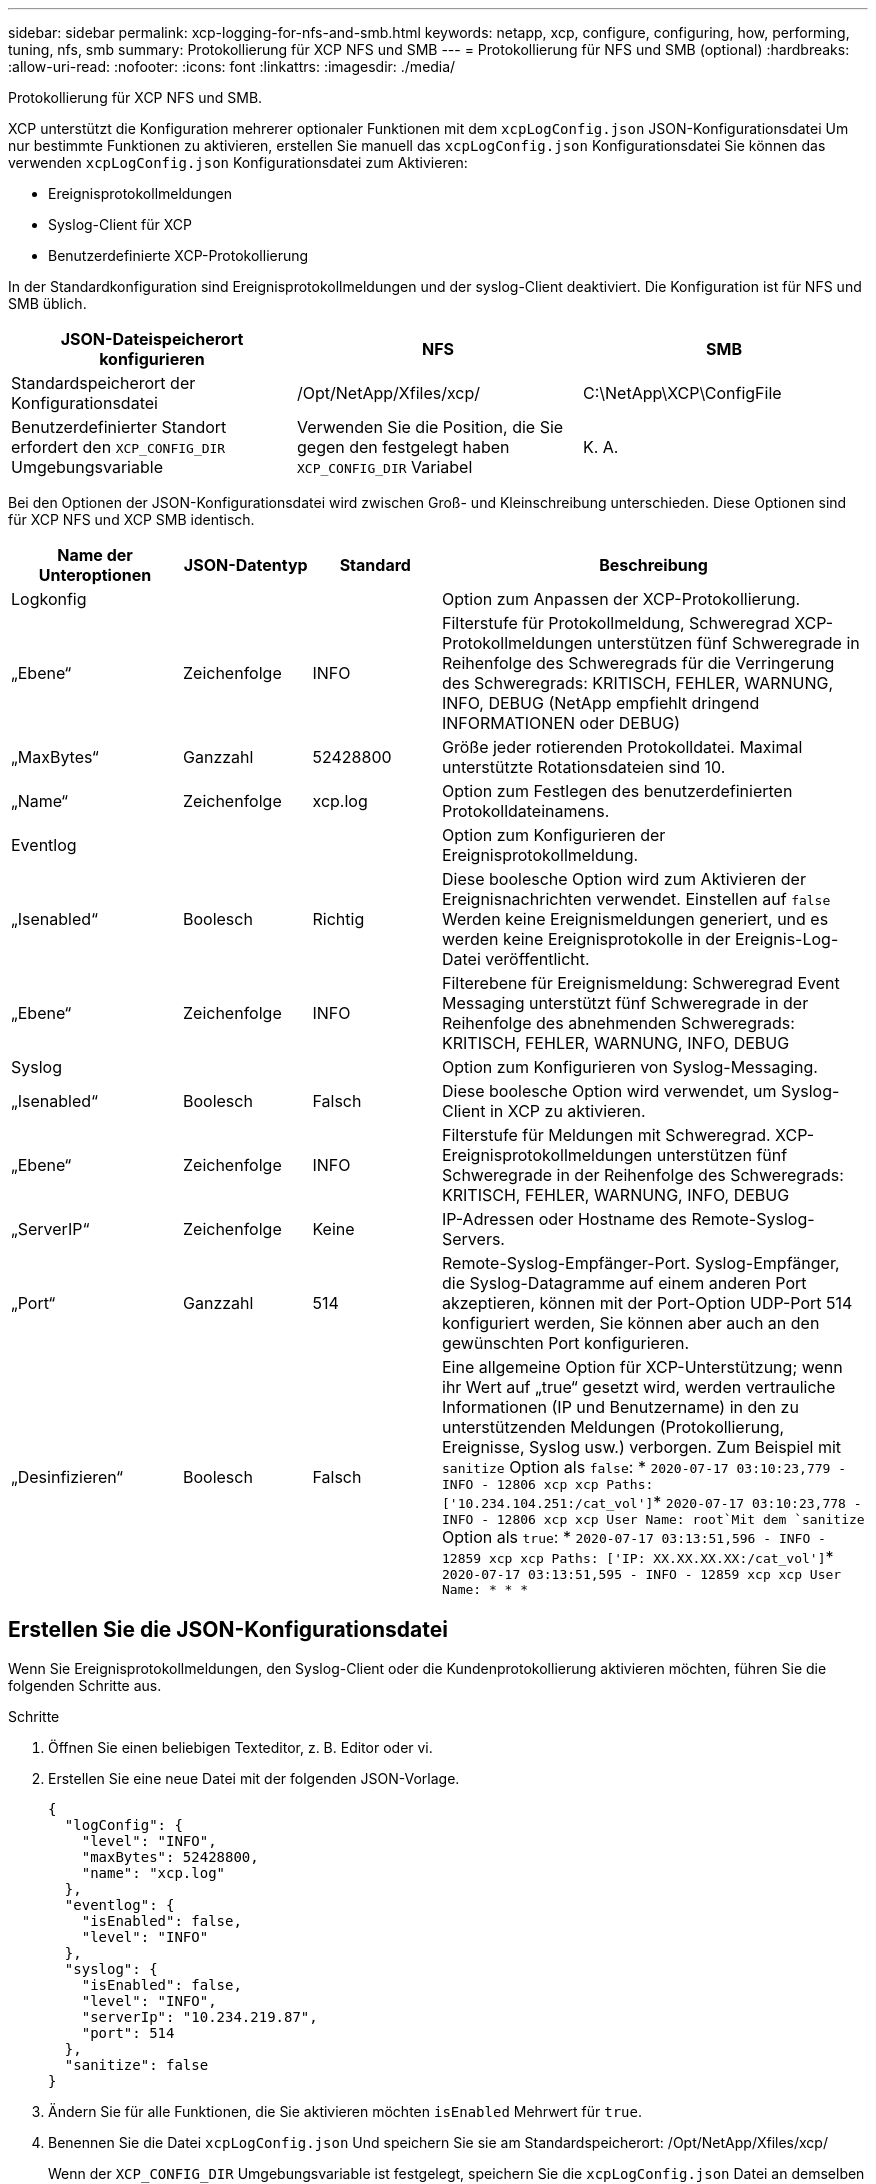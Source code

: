 ---
sidebar: sidebar 
permalink: xcp-logging-for-nfs-and-smb.html 
keywords: netapp, xcp, configure, configuring, how, performing, tuning, nfs, smb 
summary: Protokollierung für XCP NFS und SMB 
---
= Protokollierung für NFS und SMB (optional)
:hardbreaks:
:allow-uri-read: 
:nofooter: 
:icons: font
:linkattrs: 
:imagesdir: ./media/


[role="lead"]
Protokollierung für XCP NFS und SMB.

XCP unterstützt die Konfiguration mehrerer optionaler Funktionen mit dem `xcpLogConfig.json` JSON-Konfigurationsdatei Um nur bestimmte Funktionen zu aktivieren, erstellen Sie manuell das `xcpLogConfig.json` Konfigurationsdatei Sie können das verwenden `xcpLogConfig.json` Konfigurationsdatei zum Aktivieren:

* Ereignisprotokollmeldungen
* Syslog-Client für XCP
* Benutzerdefinierte XCP-Protokollierung


In der Standardkonfiguration sind Ereignisprotokollmeldungen und der syslog-Client deaktiviert. Die Konfiguration ist für NFS und SMB üblich.

|===
| JSON-Dateispeicherort konfigurieren | NFS | SMB 


| Standardspeicherort der Konfigurationsdatei | /Opt/NetApp/Xfiles/xcp/ | C:\NetApp\XCP\ConfigFile 


| Benutzerdefinierter Standort erfordert den `XCP_CONFIG_DIR` Umgebungsvariable | Verwenden Sie die Position, die Sie gegen den festgelegt haben `XCP_CONFIG_DIR` Variabel | K. A. 
|===
Bei den Optionen der JSON-Konfigurationsdatei wird zwischen Groß- und Kleinschreibung unterschieden. Diese Optionen sind für XCP NFS und XCP SMB identisch.

[cols="20,15,15,50"]
|===
| Name der Unteroptionen | JSON-Datentyp | Standard | Beschreibung 


| Logkonfig |  |  | Option zum Anpassen der XCP-Protokollierung. 


| „Ebene“ | Zeichenfolge | INFO | Filterstufe für Protokollmeldung, Schweregrad XCP-Protokollmeldungen unterstützen fünf Schweregrade in Reihenfolge des Schweregrads für die Verringerung des Schweregrads: KRITISCH, FEHLER, WARNUNG, INFO, DEBUG (NetApp empfiehlt dringend INFORMATIONEN oder DEBUG) 


| „MaxBytes“ | Ganzzahl | 52428800 | Größe jeder rotierenden Protokolldatei. Maximal unterstützte Rotationsdateien sind 10. 


| „Name“ | Zeichenfolge | xcp.log | Option zum Festlegen des benutzerdefinierten Protokolldateinamens. 


| Eventlog |  |  | Option zum Konfigurieren der Ereignisprotokollmeldung. 


| „Isenabled“ | Boolesch | Richtig | Diese boolesche Option wird zum Aktivieren der Ereignisnachrichten verwendet. Einstellen auf `false` Werden keine Ereignismeldungen generiert, und es werden keine Ereignisprotokolle in der Ereignis-Log-Datei veröffentlicht. 


| „Ebene“ | Zeichenfolge | INFO | Filterebene für Ereignismeldung: Schweregrad Event Messaging unterstützt fünf Schweregrade in der Reihenfolge des abnehmenden Schweregrads: KRITISCH, FEHLER, WARNUNG, INFO, DEBUG 


| Syslog |  |  | Option zum Konfigurieren von Syslog-Messaging. 


| „Isenabled“ | Boolesch | Falsch | Diese boolesche Option wird verwendet, um Syslog-Client in XCP zu aktivieren. 


| „Ebene“ | Zeichenfolge | INFO | Filterstufe für Meldungen mit Schweregrad. XCP-Ereignisprotokollmeldungen unterstützen fünf Schweregrade in der Reihenfolge des Schweregrads: KRITISCH, FEHLER, WARNUNG, INFO, DEBUG 


| „ServerIP“ | Zeichenfolge | Keine | IP-Adressen oder Hostname des Remote-Syslog-Servers. 


| „Port“ | Ganzzahl | 514 | Remote-Syslog-Empfänger-Port. Syslog-Empfänger, die Syslog-Datagramme auf einem anderen Port akzeptieren, können mit der Port-Option UDP-Port 514 konfiguriert werden, Sie können aber auch an den gewünschten Port konfigurieren. 


| „Desinfizieren“ | Boolesch | Falsch  a| 
Eine allgemeine Option für XCP-Unterstützung; wenn ihr Wert auf „true“ gesetzt wird, werden vertrauliche Informationen (IP und Benutzername) in den zu unterstützenden Meldungen (Protokollierung, Ereignisse, Syslog usw.) verborgen. Zum Beispiel mit `sanitize` Option als `false`: *	`2020-07-17 03:10:23,779 - INFO - 12806 xcp xcp Paths: ['10.234.104.251:/cat_vol']`*	`2020-07-17 03:10:23,778 - INFO - 12806 xcp xcp User Name: root`Mit dem `sanitize` Option als `true`: *	`2020-07-17 03:13:51,596 - INFO - 12859 xcp xcp Paths: ['IP: XX.XX.XX.XX:/cat_vol']`*	`2020-07-17 03:13:51,595 - INFO - 12859 xcp xcp User Name: * * *`

|===


== Erstellen Sie die JSON-Konfigurationsdatei

Wenn Sie Ereignisprotokollmeldungen, den Syslog-Client oder die Kundenprotokollierung aktivieren möchten, führen Sie die folgenden Schritte aus.

.Schritte
. Öffnen Sie einen beliebigen Texteditor, z. B. Editor oder vi.
. Erstellen Sie eine neue Datei mit der folgenden JSON-Vorlage.
+
[listing]
----
{
  "logConfig": {
    "level": "INFO",
    "maxBytes": 52428800,
    "name": "xcp.log"
  },
  "eventlog": {
    "isEnabled": false,
    "level": "INFO"
  },
  "syslog": {
    "isEnabled": false,
    "level": "INFO",
    "serverIp": "10.234.219.87",
    "port": 514
  },
  "sanitize": false
}
----
. Ändern Sie für alle Funktionen, die Sie aktivieren möchten `isEnabled` Mehrwert für `true`.
. Benennen Sie die Datei `xcpLogConfig.json` Und speichern Sie sie am Standardspeicherort: /Opt/NetApp/Xfiles/xcp/
+
Wenn der `XCP_CONFIG_DIR` Umgebungsvariable ist festgelegt, speichern Sie die `xcpLogConfig.json` Datei an demselben Speicherort, der für das festgelegt ist `XCP_CONFIG_DIR` Variabel.



|===
| Standardkonfiguration | Beispiel für eine Json-Konfigurationsdatei 


 a| 
[listing]
----
{
  "logConfig": {
    "level": "INFO",
    "maxBytes": 52428800,
    "name": "xcp.log"
  },
  "sanitize": false
}
---- a| 
[listing]
----
{
  "logConfig": {
    "level": "INFO",
    "maxBytes": 52428800,
    "name": "xcp.log"
  },
  "eventlog": {
    "isEnabled": false,
    "level": "INFO"
  },
  "syslog": {
    "isEnabled": false,
    "level": "INFO",
    "serverIp": "10.234.219.87",
    "port": 514
  },
  "sanitize": false
}
----
|===